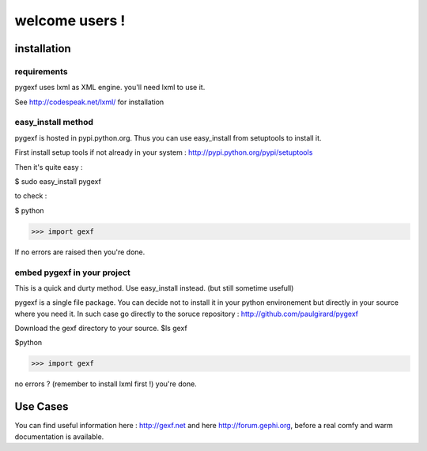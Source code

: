 welcome users !
---------------


installation
============

requirements
~~~~~~~~~~~~

pygexf uses lxml as XML engine.
you'll need lxml to use it.

See http://codespeak.net/lxml/ for installation

easy_install method
~~~~~~~~~~~~~~~~~~~

pygexf is hosted in pypi.python.org.
Thus you can use easy_install from setuptools to install it.

First install setup tools if not already in your system : http://pypi.python.org/pypi/setuptools

Then it's quite easy : 

$ sudo easy_install pygexf

to check : 

$ python


>>> import gexf

If no errors are raised then you're done.


embed pygexf in your project
~~~~~~~~~~~~~~~~~~~~~~~~~~~~

This is a quick and durty method. Use easy_install instead.
(but still sometime usefull)

pygexf is a single file package.
You can decide not to install it in your python environement but directly in your source where you need it.
In such case go directly to the soruce repository :
http://github.com/paulgirard/pygexf

Download the gexf directory to your source.
$ls 
gexf

$python


>>> import gexf

no errors ? (remember to install lxml first !)
you're done.


Use Cases
=========

You can find useful information here : http://gexf.net and here http://forum.gephi.org, before a real comfy and warm documentation is available. 

